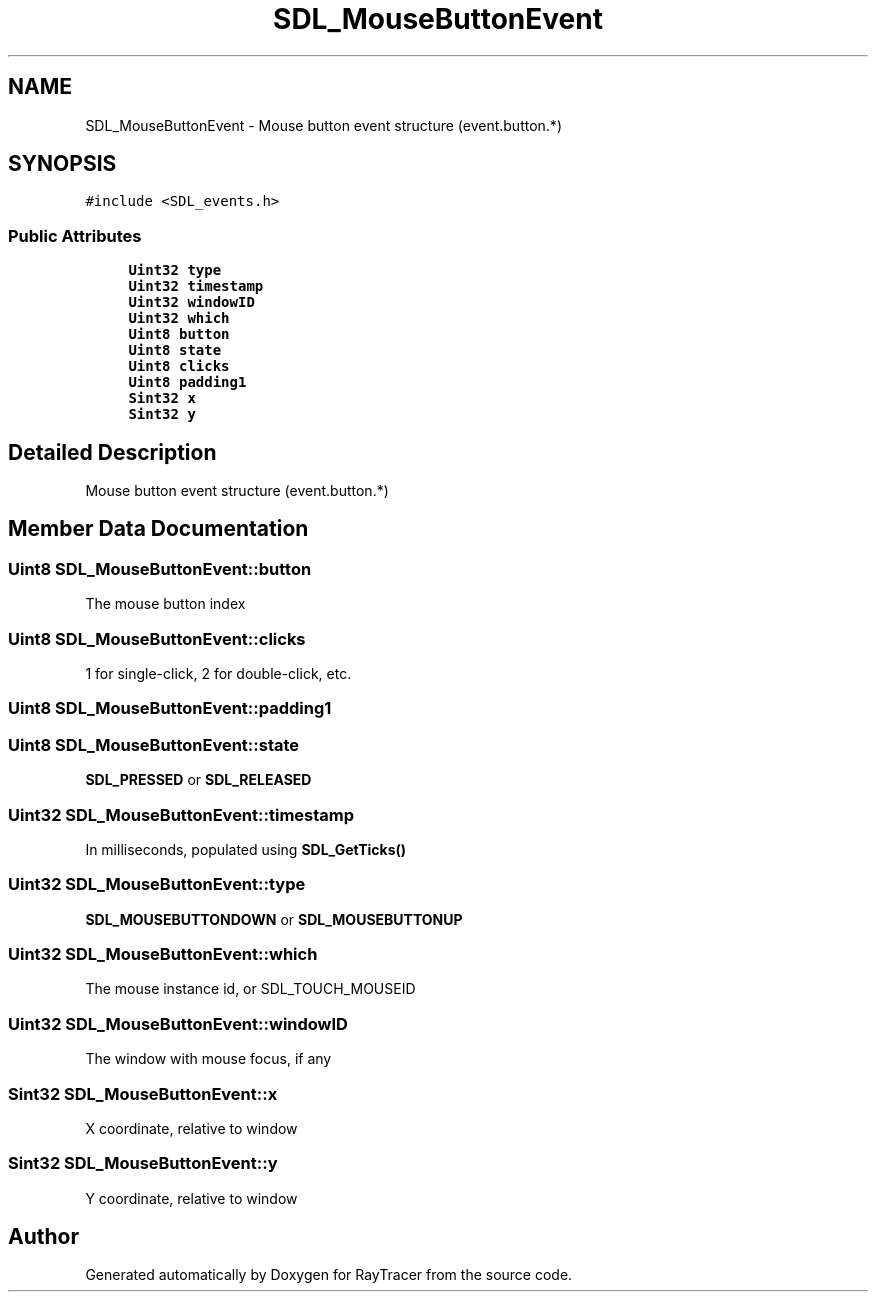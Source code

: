.TH "SDL_MouseButtonEvent" 3 "Mon Jan 24 2022" "Version 1.0" "RayTracer" \" -*- nroff -*-
.ad l
.nh
.SH NAME
SDL_MouseButtonEvent \- Mouse button event structure (event\&.button\&.*)  

.SH SYNOPSIS
.br
.PP
.PP
\fC#include <SDL_events\&.h>\fP
.SS "Public Attributes"

.in +1c
.ti -1c
.RI "\fBUint32\fP \fBtype\fP"
.br
.ti -1c
.RI "\fBUint32\fP \fBtimestamp\fP"
.br
.ti -1c
.RI "\fBUint32\fP \fBwindowID\fP"
.br
.ti -1c
.RI "\fBUint32\fP \fBwhich\fP"
.br
.ti -1c
.RI "\fBUint8\fP \fBbutton\fP"
.br
.ti -1c
.RI "\fBUint8\fP \fBstate\fP"
.br
.ti -1c
.RI "\fBUint8\fP \fBclicks\fP"
.br
.ti -1c
.RI "\fBUint8\fP \fBpadding1\fP"
.br
.ti -1c
.RI "\fBSint32\fP \fBx\fP"
.br
.ti -1c
.RI "\fBSint32\fP \fBy\fP"
.br
.in -1c
.SH "Detailed Description"
.PP 
Mouse button event structure (event\&.button\&.*) 
.SH "Member Data Documentation"
.PP 
.SS "\fBUint8\fP SDL_MouseButtonEvent::button"
The mouse button index 
.SS "\fBUint8\fP SDL_MouseButtonEvent::clicks"
1 for single-click, 2 for double-click, etc\&. 
.SS "\fBUint8\fP SDL_MouseButtonEvent::padding1"

.SS "\fBUint8\fP SDL_MouseButtonEvent::state"
\fBSDL_PRESSED\fP or \fBSDL_RELEASED\fP 
.SS "\fBUint32\fP SDL_MouseButtonEvent::timestamp"
In milliseconds, populated using \fBSDL_GetTicks()\fP 
.SS "\fBUint32\fP SDL_MouseButtonEvent::type"
\fBSDL_MOUSEBUTTONDOWN\fP or \fBSDL_MOUSEBUTTONUP\fP 
.SS "\fBUint32\fP SDL_MouseButtonEvent::which"
The mouse instance id, or SDL_TOUCH_MOUSEID 
.SS "\fBUint32\fP SDL_MouseButtonEvent::windowID"
The window with mouse focus, if any 
.SS "\fBSint32\fP SDL_MouseButtonEvent::x"
X coordinate, relative to window 
.SS "\fBSint32\fP SDL_MouseButtonEvent::y"
Y coordinate, relative to window 

.SH "Author"
.PP 
Generated automatically by Doxygen for RayTracer from the source code\&.
